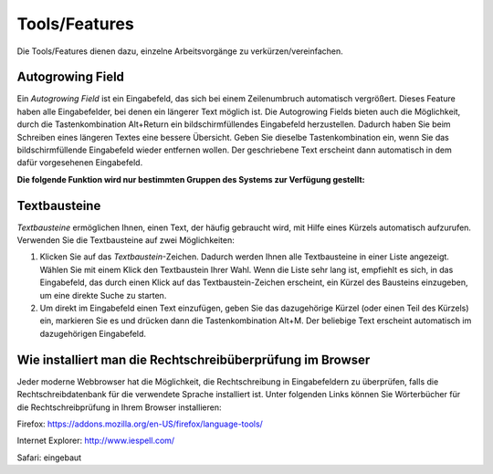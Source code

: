 ==============
Tools/Features
==============

Die Tools/Features dienen dazu, einzelne Arbeitsvorgänge zu verkürzen/vereinfachen.

Autogrowing Field
+++++++++++++++++

Ein *Autogrowing Field* ist ein Eingabefeld, das sich bei einem Zeilenumbruch automatisch vergrößert. Dieses Feature haben alle Eingabefelder, bei denen ein längerer Text möglich ist. Die Autogrowing Fields bieten auch die Möglichkeit, durch die Tastenkombination Alt+Return ein bildschirmfüllendes Eingabefeld herzustellen. Dadurch haben Sie beim Schreiben eines längeren Textes eine bessere Übersicht. Geben Sie dieselbe Tastenkombination ein, wenn Sie das bildschirmfüllende Eingabefeld wieder entfernen wollen. Der geschriebene Text erscheint dann automatisch in dem dafür vorgesehenen Eingabefeld.

**Die folgende Funktion wird nur bestimmten Gruppen des Systems zur Verfügung gestellt:**

Textbausteine
+++++++++++++

*Textbausteine* ermöglichen Ihnen, einen Text, der häufig gebraucht wird, mit Hilfe eines Kürzels automatisch aufzurufen. Verwenden Sie die Textbausteine auf zwei Möglichkeiten:

1. Klicken Sie auf das *Textbaustein*-Zeichen. Dadurch werden Ihnen alle Textbausteine in einer Liste angezeigt. Wählen Sie mit einem Klick den Textbaustein Ihrer Wahl. Wenn die Liste sehr lang ist, empfiehlt es sich, in das Eingabefeld, das durch einen Klick auf das Textbaustein-Zeichen erscheint, ein Kürzel des Bausteins einzugeben, um eine direkte Suche zu starten.

2. Um direkt im Eingabefeld einen Text einzufügen, geben Sie das dazugehörige Kürzel (oder einen Teil des Kürzels) ein, markieren Sie es und drücken dann die Tastenkombination Alt+M. Der beliebige Text erscheint automatisch im dazugehörigen Eingabefeld.

Wie installiert man die Rechtschreibüberprüfung im Browser
++++++++++++++++++++++++++++++++++++++++++++++++++++++++++

Jeder moderne Webbrowser hat die Möglichkeit, die Rechtschreibung in Eingabefeldern zu überprüfen, falls die Rechtschreibdatenbank für die verwendete Sprache installiert ist. Unter folgenden Links können Sie Wörterbücher für die Rechtschreibprüfung in Ihrem Browser installieren:

Firefox: https://addons.mozilla.org/en-US/firefox/language-tools/

Internet Explorer: http://www.iespell.com/

Safari: eingebaut

.. XXX: Installation von Rechtschreiüberprüfung: Wird diese Information benötigt?
